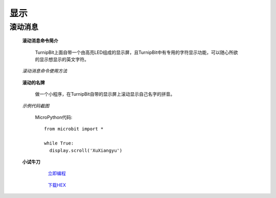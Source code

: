 显示
================

**滚动消息**
----------------------------

	**滚动消息命令简介**

		.. image:: images/DUNDONNG2.png

		TurnipBit上面自带一个由高亮LED组成的显示屏，且TurnipBit中有专用的字符显示功能，可以随心所欲的显示想显示的英文字符。

	*滚动消息命令使用方法*

		.. image:: images/DUNDONNG.gif



	**滚动的名牌**


		做一个小程序，在TurnipBit自带的显示屏上滚动显示自己名字的拼音。

	*示例代码截图*

		.. image:: images/xxy.png

		MicroPython代码::
		
			from microbit import *
			
			while True:
			  display.scroll('XuXiangyu')


	**小试牛刀**


		 `立即编程`_

		.. _立即编程: http://turnipbit.tpyboard.com/

		 `下载HEX`_

		.. _下载HEX: images/XXY.hex